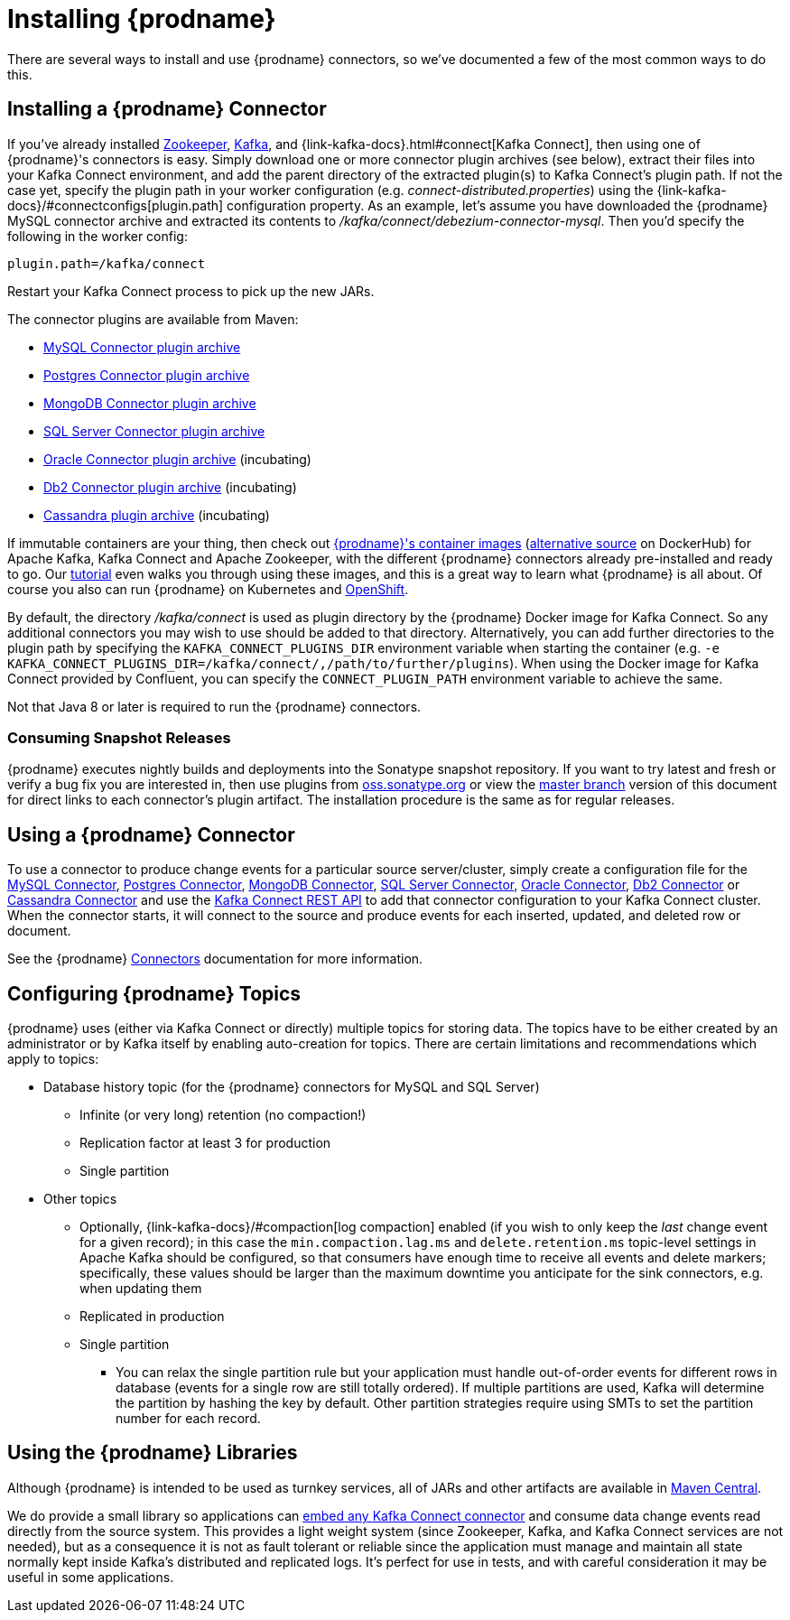 [id="installing-debezium"]
= Installing {prodname}

:toc:
:toc-placement: macro
:sectanchors:
:linkattrs:
:icons: font
:install-version: {debezium-version}
:install-dev-version: {debezium-dev-version}

There are several ways to install and use {prodname} connectors, so we've documented a few of the most common ways to do this.

== Installing a {prodname} Connector

If you've already installed https://zookeeper.apache.org[Zookeeper], https://kafka.apache.org/[Kafka], and {link-kafka-docs}.html#connect[Kafka Connect], then using one of {prodname}'s connectors is easy.
Simply download one or more connector plugin archives (see below), extract their files into your Kafka Connect environment, and add the parent directory of the extracted plugin(s) to Kafka Connect's plugin path.
If not the case yet, specify the plugin path in your worker configuration (e.g. _connect-distributed.properties_) using the {link-kafka-docs}/#connectconfigs[plugin.path] configuration property.
As an example, let's assume you have downloaded the {prodname} MySQL connector archive and extracted its contents to _/kafka/connect/debezium-connector-mysql_.
Then you'd specify the following in the worker config:

[source]
----
plugin.path=/kafka/connect
----

Restart your Kafka Connect process to pick up the new JARs.

The connector plugins are available from Maven:

ifeval::['{page-version}' == 'master']
* {link-mysql-plugin-snapshot}[MySQL Connector plugin archive]
* {link-postgres-plugin-snapshot}[Postgres Connector plugin archive]
* {link-mongodb-plugin-snapshot}[MongoDB Connector plugin archive]
* {link-sqlserver-plugin-snapshot}[SQL Server Connector plugin archive]
* {link-oracle-plugin-snapshot}[Oracle Connector plugin archive] (incubating)
* {link-db2-plugin-snapshot}[Db2 Connector plugin archive] (incubating)
* {link-cassandra-plugin-snapshot}[Cassandra plugin archive] (incubating)

NOTE: All above links are to nightly snapshots of the {prodname} master branch.  If you are looking for non-snapshot versions, please select the appropriate version in the top right.
endif::[]
ifeval::['{page-version}' != 'master']
* https://repo1.maven.org/maven2/io/debezium/debezium-connector-mysql/{debezium-version}/debezium-connector-mysql-{debezium-version}-plugin.tar.gz[MySQL Connector plugin archive]
* https://repo1.maven.org/maven2/io/debezium/debezium-connector-postgres/{debezium-version}/debezium-connector-postgres-{debezium-version}-plugin.tar.gz[Postgres Connector plugin archive]
* https://repo1.maven.org/maven2/io/debezium/debezium-connector-mongodb/{debezium-version}/debezium-connector-mongodb-{debezium-version}-plugin.tar.gz[MongoDB Connector plugin archive]
* https://repo1.maven.org/maven2/io/debezium/debezium-connector-sqlserver/{debezium-version}/debezium-connector-sqlserver-{debezium-version}-plugin.tar.gz[SQL Server Connector plugin archive]
* https://repo1.maven.org/maven2/io/debezium/debezium-connector-oracle/{debezium-version}/debezium-connector-oracle-{debezium-version}-plugin.tar.gz[Oracle Connector plugin archive] (incubating)
* https://repo1.maven.org/maven2/io/debezium/debezium-connector-db2/{debezium-version}/debezium-connector-db2-{debezium-version}-plugin.tar.gz[Db2 Connector plugin archive] (incubating)
* https://repo1.maven.org/maven2/io/debezium/debezium-connector-cassandra/{debezium-version}/debezium-connector-cassandra-{debezium-version}-plugin.tar.gz[Cassandra plugin archive] (incubating)
endif::[]

If immutable containers are your thing, then check out https://quay.io/organization/debezium[{prodname}'s container images] (https://hub.docker.com/r/debezium/[alternative source] on DockerHub) for Apache Kafka, Kafka Connect and Apache Zookeeper, with the different {prodname} connectors already pre-installed and ready to go. Our xref:tutorial.adoc[tutorial] even walks you through using these images, and this is a great way to learn what {prodname} is all about.
Of course you also can run {prodname} on Kubernetes and xref:operations/openshift.adoc[OpenShift].

By default, the directory _/kafka/connect_ is used as plugin directory by the {prodname} Docker image for Kafka Connect.
So any additional connectors you may wish to use should be added to that directory.
Alternatively, you can add further directories to the plugin path by specifying the `KAFKA_CONNECT_PLUGINS_DIR` environment variable when starting the container
(e.g. `-e KAFKA_CONNECT_PLUGINS_DIR=/kafka/connect/,/path/to/further/plugins`).
When using the Docker image for Kafka Connect provided by Confluent, you can specify the `CONNECT_PLUGIN_PATH` environment variable to achieve the same.

Not that Java 8 or later is required to run the {prodname} connectors.

ifeval::['{page-version}' != 'master']
=== Consuming Snapshot Releases

{prodname} executes nightly builds and deployments into the Sonatype snapshot repository.
If you want to try latest and fresh or verify a bug fix you are interested in, then use plugins from https://oss.sonatype.org/content/repositories/snapshots/io/debezium/[oss.sonatype.org] or view the xref:master@install.adoc[master branch] version of this document for direct links to each connector's plugin artifact.
The installation procedure is the same as for regular releases.
endif::[]

== Using a {prodname} Connector

To use a connector to produce change events for a particular source server/cluster, simply create a configuration file for the
xref:connectors/mysql.adoc[MySQL Connector],
xref:connectors/postgresql.adoc#postgresql-deploying-a-connector[Postgres Connector],
xref:connectors/mongodb.adoc#mongodb-deploying-a-connector[MongoDB Connector],
xref:connectors/sqlserver.adoc#sqlserver-deploying-a-connector[SQL Server Connector],
xref:connectors/oracle.adoc#oracle-deploying-a-connector[Oracle Connector],
xref:connectors/db2.adoc#db2-deploying-a-connector[Db2 Connector]
or xref:connectors/cassandra.adoc#cassandra-deploying-a-connector[Cassandra Connector]
and use the link:{link-kafka-docs}/#connect_rest[Kafka Connect REST API] to add that
connector configuration to your Kafka Connect cluster. When the connector starts, it will connect to the source and produce events
for each inserted, updated, and deleted row or document.

See the {prodname} xref:connectors/index.adoc[Connectors] documentation for more information.

== Configuring {prodname} Topics
{prodname} uses (either via Kafka Connect or directly) multiple topics for storing data.
The topics have to be either created by an administrator or by Kafka itself by enabling auto-creation for topics.
There are certain limitations and recommendations which apply to topics:

* Database history topic (for the {prodname} connectors for MySQL and SQL Server)
** Infinite (or very long) retention (no compaction!)
** Replication factor at least 3 for production
** Single partition
* Other topics
** Optionally, {link-kafka-docs}/#compaction[log compaction] enabled
(if you wish to only keep the _last_ change event for a given record);
in this case the `min.compaction.lag.ms` and `delete.retention.ms` topic-level settings in Apache Kafka should be configured,
so that consumers have enough time to receive all events and delete markers;
specifically, these values should be larger than the maximum downtime you anticipate for the sink connectors,
e.g. when updating them
** Replicated in production
** Single partition
*** You can relax the single partition rule but your application must handle out-of-order events for different rows in database (events for a single row are still totally ordered). If multiple partitions are used, Kafka will determine the partition by hashing the key by default. Other partition strategies require using SMTs to set the partition number for each record.

== Using the {prodname} Libraries

Although {prodname} is intended to be used as turnkey services, all of JARs and other artifacts are available in https://search.maven.org/#search%7Cga%7C1%7Cg%3A%22io.debezium%22[Maven Central].

We do provide a small library so applications can xref:operations/embedded.adoc[embed any Kafka Connect connector] and consume data change events read directly from the source system. This provides a light weight system (since Zookeeper, Kafka, and Kafka Connect services are not needed), but as a consequence it is not as fault tolerant or reliable since the application must manage and maintain all state normally kept inside Kafka's distributed and replicated logs. It's perfect for use in tests, and with careful consideration it may be useful in some applications.
